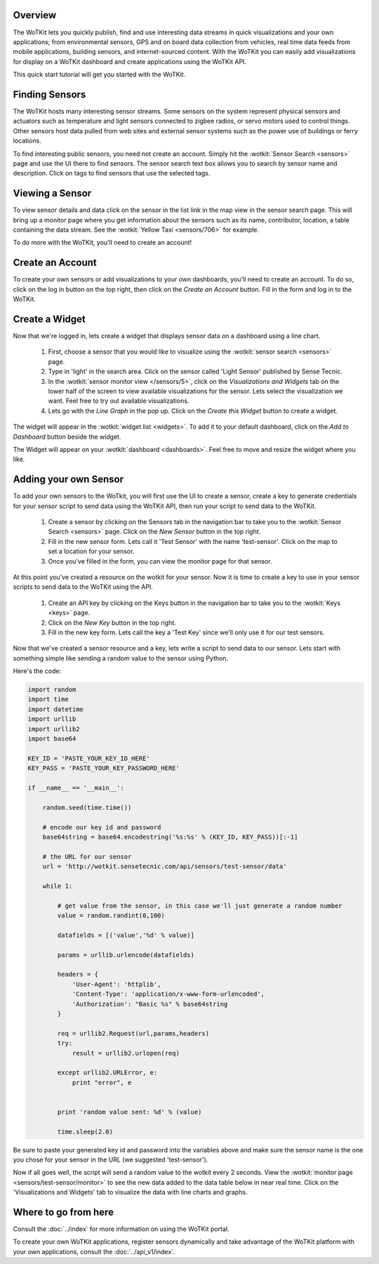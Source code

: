 .. _quickstart:

Overview
========

The WoTKit lets you quickly publish, find and use interesting data streams in quick visualizations and your own applications;
from environmental sensors, GPS and on board data collection from vehicles, real time data feeds from mobile applications,
building sensors, and internet-sourced content.  With the WoTKit you can easily add visualizations for display on a WoTKit
dashboard and create applications using the WoTKit API.

This quick start tutorial will get you started with the WoTKit.

Finding Sensors
===============

The WoTKit hosts many interesting sensor streams.  Some sensors on the system represent physical sensors and actuators such as temperature and light sensors connected to zigbee radios, or servo motors used to control things.  Other sensors host data pulled from web sites and external sensor systems such as the power use of buildings or ferry locations.

To find interesting public sensors, you need not create an account.  Simply hit the :wotkit:`Sensor Search <sensors>` page and use the UI there to find sensors.  The sensor search text box allows you to search by sensor name and description.  Click on tags to find sensors that use the selected tags.

Viewing a Sensor
================

To view sensor details and data click on the sensor in the list link in the map view in the sensor search page.  This will bring up a monitor page where you get information about the sensors such as its name, contributor, location, a table containing the data stream.  See the :wotkit:`Yellow Taxi <sensors/706>` for example.

To do more with the WoTKit, you'll need to create an account!

Create an Account
=================

To create your own sensors or add visualizations to your own dashboards, you'll need to create an account.  To do so, click on the log in button on the top right, then click on the *Create an Account* button.  Fill in the form and log in to the WoTKit.

Create a Widget
===============

Now that we're logged in, lets create a widget that displays sensor data on a dashboard using a line chart.

    1. First, choose a sensor that you would like to visualize using the :wotkit:`sensor search <sensors>` page.

    2. Type in 'light' in the search area.  Click on the sensor called 'Light Sensor' published by Sense Tecnic.

    3. In the :wotkit:`sensor monitor view </sensors/5>`, click on the *Visualizations and Widgets* tab on the lower half of the screen to view available visualizations for the sensor.  Lets select the visualization we want.  Feel free to try out available visualizations.

    4. Lets go with the *Line Graph* in the pop up.  Click on the *Create this Widget* button to create a widget.

The widget will appear in the :wotkit:`widget list <widgets>`.  To add it to your default dashboard, click on
the *Add to Dashboard* button beside the widget.

The Widget will appear on your :wotkit:`dashboard <dashboards>`.  Feel free to move and resize the
widget where you like.

Adding your own Sensor
======================

To add your own sensors to the WoTkit, you will first use the UI to create a sensor, create a key to generate credentials
for your sensor script to send data using the WoTKit API, then run your script to send data to the WoTKit.

    1. Create a sensor by clicking on the Sensors tab in the navigation bar to take you to the :wotkit:`Sensor Search <sensors>` page.  Click on the *New Sensor* button in the top right.

    2. Fill in the new sensor form.  Lets call it 'Test Sensor' with the name 'test-sensor'.  Click on the map to set a location for your sensor.

    3. Once you've filled in the form, you can view the monitor page for that sensor.

At this point you've created a resource on the wotkit for your sensor.  Now it is time to create a key to use in your
sensor scripts to send data to the WoTKit using the API.

    1. Create an API key by clicking on the Keys button in the navigation bar to take you to the :wotkit:`Keys <keys>` page.

    2. Click on the *New Key* button in the top right.

    3. Fill in the new key form.  Lets call the key a 'Test Key' since we'll only use it for our test sensors.

Now that we've created a sensor resource and a key, lets write a script to send data to our sensor.  Lets start with
something simple like sending a random value to the sensor using Python.

Here's the code:

.. code-block:: python

    import random
    import time
    import datetime
    import urllib
    import urllib2
    import base64

    KEY_ID = 'PASTE_YOUR_KEY_ID_HERE'
    KEY_PASS = 'PASTE_YOUR_KEY_PASSWORD_HERE'

    if __name__ == '__main__':

        random.seed(time.time())

        # encode our key id and password
        base64string = base64.encodestring('%s:%s' % (KEY_ID, KEY_PASS))[:-1]

        # the URL for our sensor
        url = 'http://wotkit.sensetecnic.com/api/sensors/test-sensor/data'

        while 1:

            # get value from the sensor, in this case we'll just generate a random number
            value = random.randint(0,100)

            datafields = [('value','%d' % value)]

            params = urllib.urlencode(datafields)

            headers = {
                'User-Agent': 'httplib',
                'Content-Type': 'application/x-www-form-urlencoded',
                'Authorization': "Basic %s" % base64string
            }

            req = urllib2.Request(url,params,headers)
            try:
                result = urllib2.urlopen(req)

            except urllib2.URLError, e:
                print "error", e


            print 'random value sent: %d' % (value)

            time.sleep(2.0)

Be sure to paste your generated key id and password into the variables above and make sure the sensor name is the one
you chose for your sensor in the URL (we suggested 'test-sensor').

Now if all goes well, the script will send a random value to the wotkit every 2 seconds.  View the :wotkit:`monitor page <sensors/test-sensor/monitor>` to see the new data added to the data table below in near real time.  Click on the 'Visualizations and Widgets' tab to visualize the data
with line charts and graphs.

Where to go from here
=====================

Consult the :doc:`../index` for more information on using the WoTKit portal.

To create your own WoTKit applications, register sensors dynamically and take advantage of the WoTKit platform with your own applications, consult the :doc:`../api_v1/index`.
